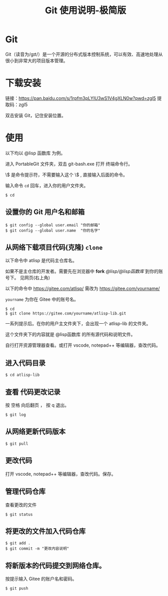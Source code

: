 #+title: Git 使用说明-极简版

* Git
  Git（读音为/gɪt/）是一个开源的分布式版本控制系统，可以有效、高速地处理从很小到非常大的项目版本管理。
* 下载安装
  链接：[[https://pan.baidu.com/s/1rpfm3pLYIU3wS1V4gXLN0w?pwd=zgl5]]
  提取码：zgl5

  双击安装 Git，记住安装位置。
* 使用
  以下均以 @lisp 函数库 为例。

  进入 PortableGit 文件夹，双击 git-bash.exe 打开 终端命令行。

  \$ 是命令提示符，不需要输入这个 \$ , 直接输入后面的命令。

  输入命令 =cd= 回车，进入你的用户文件夹。

#+BEGIN_SRC 
$ cd
#+END_SRC

** 设置你的 Git 用户名和邮箱

#+BEGIN_SRC 
$ git config --global user.email "你的邮箱"
$ git config --global user.name  "你的名字"
#+END_SRC

** 从网络下载项目代码(克隆) =clone=
   以下命令中 atlisp 是代码主仓库名。 

   如果不是主仓库的开发者。需要先在浏览器中 *fork*  /@lisp/@lisp函数库/ 到你的账号下。
   见网页(右上角)

   以下的命令中 https://gitee.com/atlisp/ 需改为 https://gitee.com/yourname/ 
   
   =yourname= 为你在 Gitee 中的账号名。

#+BEGIN_SRC 
$ cd
$ git clone https://gitee.com/yourname/atlisp-lib.git 
#+END_SRC

一系列提示后。在你的用户主文件夹下，会出现一个 atlisp-lib 的文件夹。

这个文件夹下的内容就是 @lisp函数库 的所有源代码和说明文件。

自行打开资源管理器查看。或打开 vscode, notepad++ 等编辑器，查改代码。


** 进入代码目录
#+BEGIN_SRC 
$ cd atlisp-lib
#+END_SRC
** 查看 代码更改记录
   按 空格 向后翻页 ， 按 q 退出。
#+BEGIN_SRC 
$ git log
#+END_SRC

** 从网络更新代码版本
#+BEGIN_SRC 
$ git pull 
#+END_SRC
** 更改代码
打开 vscode, notepad++ 等编辑器，查改代码。保存。

** 管理代码仓库
   查看更改的文件
#+BEGIN_SRC 
$ git status
#+END_SRC

** 将更改的文件加入代码仓库
#+BEGIN_SRC 
$ git add . 
$ git commit -m "更改内容说明"
#+END_SRC

** 将新版本的代码提交到网络仓库。
   按提示输入 Gitee 的账户名和密码。

#+BEGIN_SRC 
$ git push 
#+END_SRC

